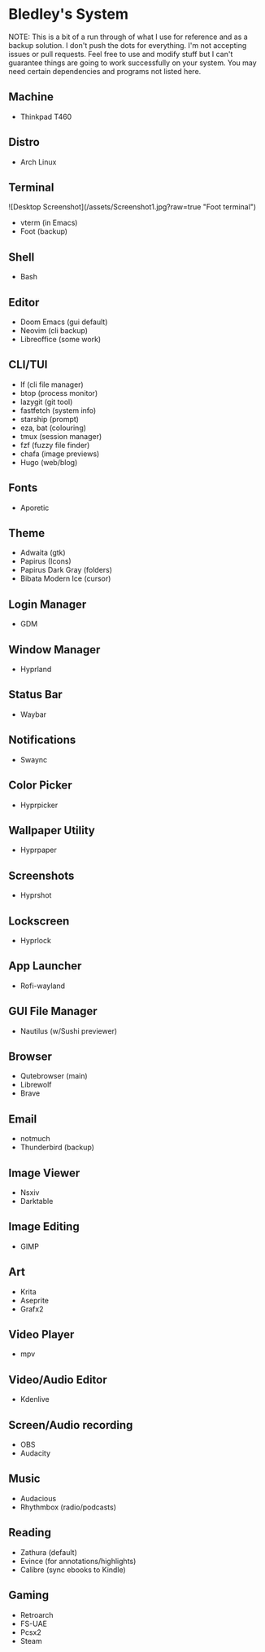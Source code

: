 * Bledley's System

NOTE: This is a bit of a run through of what I use for reference and as a backup solution. I don't push the dots for everything. I'm not accepting issues or pull requests. Feel free to use and modify stuff but I can't guarantee things are going to work successfully on your system. You may need certain dependencies and programs not listed here.

** Machine
- Thinkpad T460

** Distro
- Arch Linux

** Terminal
# ![Desktop Screenshot](/assets/Screenshot1.jpg?raw=true "Foot terminal")

![Desktop Screenshot](/assets/Screenshot1.jpg?raw=true "Foot terminal")

- vterm (in Emacs)
- Foot (backup)

** Shell
- Bash

** Editor
# ![Editor](/assets/Screenshot8.jpg?raw=true "Doom Emacs")
- Doom Emacs (gui default)
- Neovim (cli backup)
- Libreoffice (some work)

** CLI/TUI
# ![Terminal based stuff](/assets/Screenshot4.jpg?raw=true "lf file manager")
- lf (cli file manager)
- btop (process monitor)
- lazygit (git tool)
- fastfetch (system info)
- starship (prompt)
- eza, bat (colouring)
- tmux (session manager)
- fzf (fuzzy file finder)
- chafa (image previews)
- Hugo (web/blog)

** Fonts
- Aporetic 

** Theme
# ![Wallpaper & Cursor](/assets/Screenshot2.jpg?raw=true "Screenshot2")
- Adwaita (gtk)
- Papirus (Icons)
- Papirus Dark Gray (folders)
- Bibata Modern Ice (cursor)

** Login Manager
- GDM

** Window Manager
- Hyprland

** Status Bar
- Waybar

** Notifications
- Swaync

** Color Picker
- Hyprpicker

** Wallpaper Utility
- Hyprpaper

** Screenshots
- Hyprshot

** Lockscreen
# ![Hyprlock Screenshot](/assets/hyprlock-shot.jpg?raw=true "Hyprlock")
- Hyprlock

** App Launcher
# ![Rofi Screenshot3](/assets/Screenshot3.jpg?raw=true "Rofi Wayland (Launcher)")
- Rofi-wayland

** GUI File Manager
# ![Nautilus Screenshot](/assets/Screenshot6.jpg?raw=true "Nautilus File Manager")
- Nautilus (w/Sushi previewer)

** Browser
# ![Qutebrowser Screenshot](/assets/qutebrowser-shot.jpg?raw=true "Qutebrowser")
- Qutebrowser (main)
- Librewolf 
- Brave

** Email
# ![Notmuch Screenshot](/assets/notmuch-shot.jpg?raw=true "Notmuch mail")
- notmuch
- Thunderbird (backup)

** Image Viewer
- Nsxiv
- Darktable

** Image Editing
- GIMP

** Art
- Krita
- Aseprite
- Grafx2

** Video Player
# <!-- ![mpv video](/assets/.jpg?raw=true "Screenshot7") -->
- mpv

** Video/Audio Editor
- Kdenlive

** Screen/Audio recording
- OBS
- Audacity

** Music
# <!-- ![Music player with visualizer](/assets/.jpg?raw=true "Screenshot5") -->
- Audacious
- Rhythmbox (radio/podcasts)


** Reading
# <!-- ![Pdf reader](/assets/.jpg?raw=true "Screenshot9") -->
- Zathura (default)
- Evince (for annotations/highlights)
- Calibre (sync ebooks to Kindle)

** Gaming
- Retroarch
- FS-UAE
- Pcsx2
- Steam
